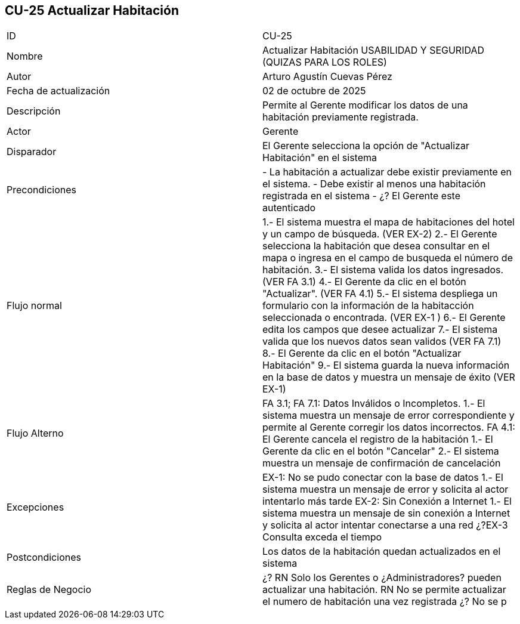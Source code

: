 == CU-25 Actualizar Habitación

|===
| ID | CU-25
| Nombre | Actualizar Habitación USABILIDAD Y SEGURIDAD (QUIZAS PARA LOS ROLES)
| Autor | Arturo Agustín Cuevas Pérez
| Fecha de actualización | 02 de octubre de 2025
| Descripción | Permite al Gerente modificar los datos de una habitación previamente registrada.
| Actor | Gerente
| Disparador | El Gerente selecciona  la opción de "Actualizar Habitación" en el sistema
| Precondiciones | - La habitación a actualizar debe existir previamente en el sistema.
- Debe existir al menos una habitación registrada en el sistema
- ¿? El Gerente este autenticado
| Flujo normal | 1.- El sistema muestra el mapa de habitaciones del hotel y un campo de búsqueda. (VER EX-2)
2.- El Gerente selecciona la habitación que desea consultar en el mapa o ingresa en el campo de busqueda el número de habitación.
3.- El sistema valida los datos ingresados. (VER FA 3.1)
4.- El Gerente da clic en el botón "Actualizar". (VER FA 4.1)
5.- El sistema despliega un formulario con la información de la habitacción seleccionada o encontrada. (VER EX-1 )
6.- El Gerente edita los campos que desee actualizar
7.- El sistema valida que los nuevos datos sean validos (VER FA 7.1)
8.- El Gerente da clic en el botón "Actualizar Habitación"
9.- El sistema guarda la nueva información en la base de datos y muestra un mensaje de éxito (VER EX-1)
| Flujo Alterno | FA 3.1; FA 7.1: Datos Inválidos o Incompletos.
1.- El sistema muestra un mensaje de error correspondiente y permite al Gerente corregir los datos incorrectos.
FA 4.1: El Gerente cancela el registro de la habitación
1.- El Gerente da clic en el botón "Cancelar"
2.- El sistema muestra un mensaje de confirmación de cancelación
| Excepciones | EX-1: No se pudo conectar con la base de datos
1.- El sistema muestra un mensaje de error y solicita al actor intentarlo más tarde
EX-2: Sin Conexión a Internet
1.- El sistema muestra un mensaje de sin conexión a Internet y solicita al actor intentar conectarse a una red
¿?EX-3 Consulta exceda el tiempo
| Postcondiciones | Los datos de la habitación quedan actualizados en el sistema
| Reglas de Negocio |
¿? RN Solo los Gerentes o ¿Administradores? pueden actualizar una habitación. RN No se permite actualizar el numero de habitación una vez registrada
¿? No se p
|===
